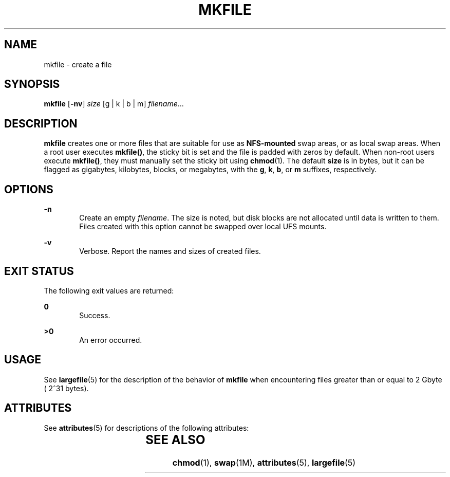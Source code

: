 '\" te
.\"  Copyright (c) 2001, Sun Microsystems, Inc.  All Rights Reserved
.\" The contents of this file are subject to the terms of the Common Development and Distribution License (the "License").  You may not use this file except in compliance with the License.
.\" You can obtain a copy of the license at usr/src/OPENSOLARIS.LICENSE or http://www.opensolaris.org/os/licensing.  See the License for the specific language governing permissions and limitations under the License.
.\" When distributing Covered Code, include this CDDL HEADER in each file and include the License file at usr/src/OPENSOLARIS.LICENSE.  If applicable, add the following below this CDDL HEADER, with the fields enclosed by brackets "[]" replaced with your own identifying information: Portions Copyright [yyyy] [name of copyright owner]
.TH MKFILE 8 "Feb 20, 2008"
.SH NAME
mkfile \- create a file
.SH SYNOPSIS
.LP
.nf
\fBmkfile\fR [\fB-nv\fR] \fIsize\fR [g | k | b | m] \fIfilename\fR...
.fi

.SH DESCRIPTION
.sp
.LP
\fBmkfile\fR creates one or more files that are suitable for use as
\fBNFS-mounted\fR swap areas, or as local swap areas. When a root user executes
\fBmkfile()\fR, the sticky bit is set and the file is padded with zeros by
default.   When non-root users execute  \fBmkfile()\fR, they must manually set
the sticky bit using  \fBchmod\fR(1). The default \fBsize\fR is in bytes, but
it can be flagged as gigabytes, kilobytes, blocks, or megabytes, with the
\fBg\fR, \fBk\fR, \fBb\fR, or \fBm\fR suffixes, respectively.
.SH OPTIONS
.sp
.ne 2
.na
\fB\fB-n\fR\fR
.ad
.RS 6n
Create an empty \fIfilename\fR. The size is noted, but disk blocks are not
allocated until data is written to them. Files created with this option cannot
be swapped over local UFS mounts.
.RE

.sp
.ne 2
.na
\fB\fB-v\fR\fR
.ad
.RS 6n
Verbose.  Report the names and sizes of created files.
.RE

.SH EXIT STATUS
.sp
.LP
The following exit values are returned:
.sp
.ne 2
.na
\fB\fB0\fR\fR
.ad
.RS 6n
Success.
.RE

.sp
.ne 2
.na
\fB\fB>0\fR\fR
.ad
.RS 6n
An error occurred.
.RE

.SH USAGE
.sp
.LP
See \fBlargefile\fR(5) for the description of the behavior of \fBmkfile\fR when
encountering files greater than or equal to 2 Gbyte ( 2^31 bytes).
.SH ATTRIBUTES
.sp
.LP
See \fBattributes\fR(5) for descriptions of the following attributes:
.sp

.sp
.TS
box;
c | c
l | l .
ATTRIBUTE TYPE	ATTRIBUTE VALUE
_
Interface Stability	Committed
.TE

.SH SEE ALSO
.sp
.LP
\fBchmod\fR(1), \fBswap\fR(1M), \fBattributes\fR(5), \fBlargefile\fR(5)
